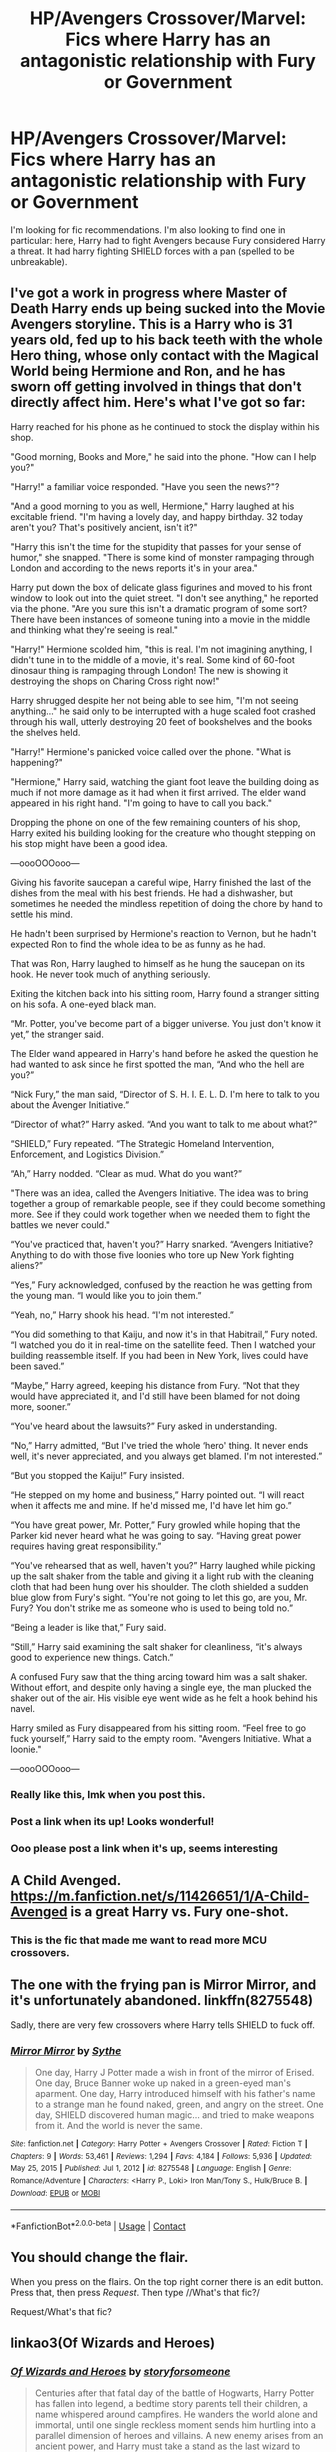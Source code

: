 #+TITLE: HP/Avengers Crossover/Marvel: Fics where Harry has an antagonistic relationship with Fury or Government

* HP/Avengers Crossover/Marvel: Fics where Harry has an antagonistic relationship with Fury or Government
:PROPERTIES:
:Author: EmotionalSociety8685
:Score: 40
:DateUnix: 1619022858.0
:DateShort: 2021-Apr-21
:FlairText: Request
:END:
I'm looking for fic recommendations. I'm also looking to find one in particular: here, Harry had to fight Avengers because Fury considered Harry a threat. It had harry fighting SHIELD forces with a pan (spelled to be unbreakable).


** I've got a work in progress where Master of Death Harry ends up being sucked into the Movie Avengers storyline.   This is a Harry who is 31 years old, fed up to his back teeth with the whole Hero thing, whose only contact with the Magical World being Hermione and Ron, and he has sworn off getting involved in things that don't directly affect him. Here's what I've got so far:

Harry reached for his phone as he continued to stock the display within his shop.

"Good morning, Books and More," he said into the phone.  "How can I help you?"

"Harry!" a familiar voice responded.  "Have you seen the news?"?

"And a good morning to you as well, Hermione," Harry laughed at his excitable friend.  "I'm having a lovely day, and happy birthday.  32 today aren't you?  That's positively ancient, isn't it?"

"Harry this isn't the time for the stupidity that passes for your sense of humor," she snapped.  "There is some kind of monster rampaging through London and according to the news reports it's in your area."

Harry put down the box of delicate glass figurines and moved to his front window to look out into the quiet street.  "I don't see anything," he reported via the phone.  "Are you sure this isn't a dramatic program of some sort?  There have been instances of someone tuning into a movie in the middle and thinking what they're seeing is real."

"Harry!" Hermione scolded him, "this is real.  I'm not imagining anything, I didn't tune in to the middle of a movie, it's real.  Some kind of 60-foot dinosaur thing is rampaging through London! The new is showing it destroying the shops on Charing Cross right now!"

Harry shrugged despite her not being able to see him, "I'm not seeing anything..." he said only to be interrupted with a huge scaled foot crashed through his wall, utterly destroying 20 feet of bookshelves and the books the shelves held.

"Harry!" Hermione's panicked voice called over the phone.  "What is happening?"

"Hermione," Harry said, watching the giant foot leave the building doing as much if not more damage as it had when it first arrived.  The elder wand appeared in his right hand.  "I'm going to have to call you back."

Dropping the phone on one of the few remaining counters of his shop, Harry exited his building looking for the creature who thought stepping on his stop might have been a good idea.

---oooOOOooo---

Giving his favorite saucepan a careful wipe, Harry finished the last of the dishes from the meal with his best friends.  He had a dishwasher, but sometimes he needed the mindless repetition of doing the chore by hand to settle his mind.

He hadn't been surprised by Hermione's reaction to Vernon, but he hadn't expected Ron to find the whole idea to be as funny as he had.

That was Ron, Harry laughed to himself as he hung the saucepan on its hook.  He never took much of anything seriously.

Exiting the kitchen back into his sitting room, Harry found a stranger sitting on his sofa.  A one-eyed black man.

“Mr. Potter, you've become part of a bigger universe. You just don't know it yet,” the stranger said.

The Elder wand appeared in Harry's hand before he asked the question he had wanted to ask since he first spotted the man, “And who the hell are you?”

“Nick Fury,” the man said, “Director of S. H. I. E. L. D. I'm here to talk to you about the Avenger Initiative.”

“Director of what?” Harry asked. “And you want to talk to me about what?”

“SHIELD,” Fury repeated.  “The Strategic Homeland Intervention, Enforcement, and Logistics Division.”

“Ah,” Harry nodded. “Clear as mud.  What do you want?”

"There was an idea, called the Avengers Initiative. The idea was to bring together a group of remarkable people, see if they could become something more. See if they could work together when we needed them to fight the battles we never could."

“You've practiced that, haven't you?” Harry snarked.  “Avengers Initiative?  Anything to do with those five loonies who tore up New York fighting aliens?”

“Yes,” Fury acknowledged, confused by the reaction he was getting from the young man.  “I would like you to join them.”

“Yeah, no,” Harry shook his head.  “I'm not interested.”

“You did something to that Kaiju, and now it's in that Habitrail,” Fury noted.  “I watched you do it in real-time on the satellite feed.  Then I watched your building reassemble itself.  If you had been in New York, lives could have been saved.”

“Maybe,” Harry agreed, keeping his distance from Fury.  “Not that they would have appreciated it, and I'd still have been blamed for not doing more, sooner.”

“You've heard about the lawsuits?” Fury asked in understanding.

“No,” Harry admitted, “But I've tried the whole ‘hero' thing.  It never ends well, it's never appreciated, and you always get blamed.  I'm not interested.”

“But you stopped the Kaiju!” Fury insisted. 

“He stepped on my home and business,” Harry pointed out.  “I will react when it affects me and mine.  If he'd missed me, I'd have let him go.”

“You have great power, Mr. Potter,” Fury growled while hoping that the Parker kid never heard what he was going to say.  “Having great power requires having great responsibility.”

“You've rehearsed that as well, haven't you?” Harry laughed while picking up the salt shaker from the table and giving it a light rub with the cleaning cloth that had been hung over his shoulder.  The cloth shielded a sudden blue glow from Fury's sight.  “You're not going to let this go, are you, Mr. Fury?  You don't strike me as someone who is used to being told no.”

“Being a leader is like that,” Fury said.

“Still,” Harry said examining the salt shaker for cleanliness, “it's always good to experience new things.  Catch.”

A confused Fury saw that the thing arcing toward him was a salt shaker.  Without effort, and despite only having a single eye, the man plucked the shaker out of the air.  His visible eye went wide as he felt a hook behind his navel.

Harry smiled as Fury disappeared from his sitting room.  “Feel free to go fuck yourself,” Harry said to the empty room. "Avengers Initiative. What a loonie."

---oooOOOooo---
:PROPERTIES:
:Author: Clell65619
:Score: 31
:DateUnix: 1619061994.0
:DateShort: 2021-Apr-22
:END:

*** Really like this, lmk when you post this.
:PROPERTIES:
:Author: SwordOfRome11
:Score: 6
:DateUnix: 1619072086.0
:DateShort: 2021-Apr-22
:END:


*** Post a link when its up! Looks wonderful!
:PROPERTIES:
:Author: EmotionalSociety8685
:Score: 2
:DateUnix: 1619203428.0
:DateShort: 2021-Apr-23
:END:


*** Ooo please post a link when it's up, seems interesting
:PROPERTIES:
:Author: _LunarChilde
:Score: 2
:DateUnix: 1620148594.0
:DateShort: 2021-May-04
:END:


** A Child Avenged. [[https://m.fanfiction.net/s/11426651/1/A-Child-Avenged]] is a great Harry vs. Fury one-shot.
:PROPERTIES:
:Author: Zigzagthatzip
:Score: 12
:DateUnix: 1619054260.0
:DateShort: 2021-Apr-22
:END:

*** This is the fic that made me want to read more MCU crossovers.
:PROPERTIES:
:Author: JennaSayquah
:Score: 5
:DateUnix: 1619112126.0
:DateShort: 2021-Apr-22
:END:


** The one with the frying pan is Mirror Mirror, and it's unfortunately abandoned. linkffn(8275548)

Sadly, there are very few crossovers where Harry tells SHIELD to fuck off.
:PROPERTIES:
:Author: hrmdurr
:Score: 4
:DateUnix: 1619048359.0
:DateShort: 2021-Apr-22
:END:

*** [[https://www.fanfiction.net/s/8275548/1/][*/Mirror Mirror/*]] by [[https://www.fanfiction.net/u/745277/Sythe][/Sythe/]]

#+begin_quote
  One day, Harry J Potter made a wish in front of the mirror of Erised. One day, Bruce Banner woke up naked in a green-eyed man's aparment. One day, Harry introduced himself with his father's name to a strange man he found naked, green, and angry on the street. One day, SHIELD discovered human magic... and tried to make weapons from it. And the world is never the same.
#+end_quote

^{/Site/:} ^{fanfiction.net} ^{*|*} ^{/Category/:} ^{Harry} ^{Potter} ^{+} ^{Avengers} ^{Crossover} ^{*|*} ^{/Rated/:} ^{Fiction} ^{T} ^{*|*} ^{/Chapters/:} ^{9} ^{*|*} ^{/Words/:} ^{53,461} ^{*|*} ^{/Reviews/:} ^{1,294} ^{*|*} ^{/Favs/:} ^{4,184} ^{*|*} ^{/Follows/:} ^{5,936} ^{*|*} ^{/Updated/:} ^{May} ^{25,} ^{2015} ^{*|*} ^{/Published/:} ^{Jul} ^{1,} ^{2012} ^{*|*} ^{/id/:} ^{8275548} ^{*|*} ^{/Language/:} ^{English} ^{*|*} ^{/Genre/:} ^{Romance/Adventure} ^{*|*} ^{/Characters/:} ^{<Harry} ^{P.,} ^{Loki>} ^{Iron} ^{Man/Tony} ^{S.,} ^{Hulk/Bruce} ^{B.} ^{*|*} ^{/Download/:} ^{[[http://www.ff2ebook.com/old/ffn-bot/index.php?id=8275548&source=ff&filetype=epub][EPUB]]} ^{or} ^{[[http://www.ff2ebook.com/old/ffn-bot/index.php?id=8275548&source=ff&filetype=mobi][MOBI]]}

--------------

*FanfictionBot*^{2.0.0-beta} | [[https://github.com/FanfictionBot/reddit-ffn-bot/wiki/Usage][Usage]] | [[https://www.reddit.com/message/compose?to=tusing][Contact]]
:PROPERTIES:
:Author: FanfictionBot
:Score: 3
:DateUnix: 1619048382.0
:DateShort: 2021-Apr-22
:END:


** You should change the flair.

When you press on the flairs. On the top right corner there is an edit button. Press that, then press /Request/. Then type //What's that fic?/

Request/What's that fic?
:PROPERTIES:
:Author: HELLOOOOOOooooot
:Score: 6
:DateUnix: 1619023225.0
:DateShort: 2021-Apr-21
:END:


** linkao3(Of Wizards and Heroes)
:PROPERTIES:
:Author: Dara54
:Score: 2
:DateUnix: 1619033333.0
:DateShort: 2021-Apr-21
:END:

*** [[https://archiveofourown.org/works/4148136][*/Of Wizards and Heroes/*]] by [[https://www.archiveofourown.org/users/storyforsomeone/pseuds/storyforsomeone][/storyforsomeone/]]

#+begin_quote
  Centuries after that fatal day of the battle of Hogwarts, Harry Potter has fallen into legend, a bedtime story parents tell their children, a name whispered around campfires. He wanders the world alone and immortal, until one single reckless moment sends him hurtling into a parallel dimension of heroes and villains. A new enemy arises from an ancient power, and Harry must take a stand as the last wizard to protect this new world. If only SHIELD would stop trying to track him down...and someone could explain what the hell was an 'Avenger' was supposed to be. Honestly, muggles...
#+end_quote

^{/Site/:} ^{Archive} ^{of} ^{Our} ^{Own} ^{*|*} ^{/Fandoms/:} ^{Harry} ^{Potter} ^{-} ^{J.} ^{K.} ^{Rowling,} ^{The} ^{Avengers} ^{<Marvel} ^{Movies>,} ^{Doctor} ^{Who} ^{*|*} ^{/Published/:} ^{2015-06-16} ^{*|*} ^{/Completed/:} ^{2016-01-03} ^{*|*} ^{/Words/:} ^{92331} ^{*|*} ^{/Chapters/:} ^{22/22} ^{*|*} ^{/Comments/:} ^{1902} ^{*|*} ^{/Kudos/:} ^{19707} ^{*|*} ^{/Bookmarks/:} ^{6331} ^{*|*} ^{/Hits/:} ^{390340} ^{*|*} ^{/ID/:} ^{4148136} ^{*|*} ^{/Download/:} ^{[[https://archiveofourown.org/downloads/4148136/Of%20Wizards%20and%20Heroes.epub?updated_at=1617196578][EPUB]]} ^{or} ^{[[https://archiveofourown.org/downloads/4148136/Of%20Wizards%20and%20Heroes.mobi?updated_at=1617196578][MOBI]]}

--------------

*FanfictionBot*^{2.0.0-beta} | [[https://github.com/FanfictionBot/reddit-ffn-bot/wiki/Usage][Usage]] | [[https://www.reddit.com/message/compose?to=tusing][Contact]]
:PROPERTIES:
:Author: FanfictionBot
:Score: 3
:DateUnix: 1619033357.0
:DateShort: 2021-Apr-21
:END:


*** Yup this was it! Thank you so much! It seems that the author has re-written this fic. Nice!
:PROPERTIES:
:Author: Sad-Ad-6147
:Score: 1
:DateUnix: 1619055060.0
:DateShort: 2021-Apr-22
:END:


** maybe this one

linkffn(13563881)
:PROPERTIES:
:Author: smellinawin
:Score: 0
:DateUnix: 1619038716.0
:DateShort: 2021-Apr-22
:END:

*** [[https://www.fanfiction.net/s/13563881/1/][*/Harry Potter the Mutant Obscurus Gamer/*]] by [[https://www.fanfiction.net/u/4936996/GnomeBob][/GnomeBob/]]

#+begin_quote
  The Fates of the MCU have written for Harry Potter to die during a failed Obscurial Transformation. A drunken conversation between the heads of the Marvel verse has changed that and Harry has ended up with Gamer powers among other things. Watch Harry go through Hogwarts, Kamar-Taj, and Xavier's institute as he learns to use his powers and level up. Contains a Flerken. Harem by Arc3
#+end_quote

^{/Site/:} ^{fanfiction.net} ^{*|*} ^{/Category/:} ^{Harry} ^{Potter} ^{+} ^{Avengers} ^{Crossover} ^{*|*} ^{/Rated/:} ^{Fiction} ^{T} ^{*|*} ^{/Chapters/:} ^{78} ^{*|*} ^{/Words/:} ^{406,506} ^{*|*} ^{/Reviews/:} ^{3,778} ^{*|*} ^{/Favs/:} ^{5,917} ^{*|*} ^{/Follows/:} ^{6,896} ^{*|*} ^{/Updated/:} ^{Apr} ^{19} ^{*|*} ^{/Published/:} ^{Apr} ^{25,} ^{2020} ^{*|*} ^{/id/:} ^{13563881} ^{*|*} ^{/Language/:} ^{English} ^{*|*} ^{/Genre/:} ^{Adventure/Humor} ^{*|*} ^{/Characters/:} ^{Harry} ^{P.} ^{*|*} ^{/Download/:} ^{[[http://www.ff2ebook.com/old/ffn-bot/index.php?id=13563881&source=ff&filetype=epub][EPUB]]} ^{or} ^{[[http://www.ff2ebook.com/old/ffn-bot/index.php?id=13563881&source=ff&filetype=mobi][MOBI]]}

--------------

*FanfictionBot*^{2.0.0-beta} | [[https://github.com/FanfictionBot/reddit-ffn-bot/wiki/Usage][Usage]] | [[https://www.reddit.com/message/compose?to=tusing][Contact]]
:PROPERTIES:
:Author: FanfictionBot
:Score: 5
:DateUnix: 1619038735.0
:DateShort: 2021-Apr-22
:END:

**** To bad it has a harem
:PROPERTIES:
:Author: faeQueen18
:Score: 1
:DateUnix: 1622151748.0
:DateShort: 2021-May-28
:END:


*** Just started reading it and it is a cool fic, though Harry is pretty OP, not God-like though. Edit: Still at the beginning, but it feels semi-cracky.
:PROPERTIES:
:Author: deltam8
:Score: 2
:DateUnix: 1619082659.0
:DateShort: 2021-Apr-22
:END:
